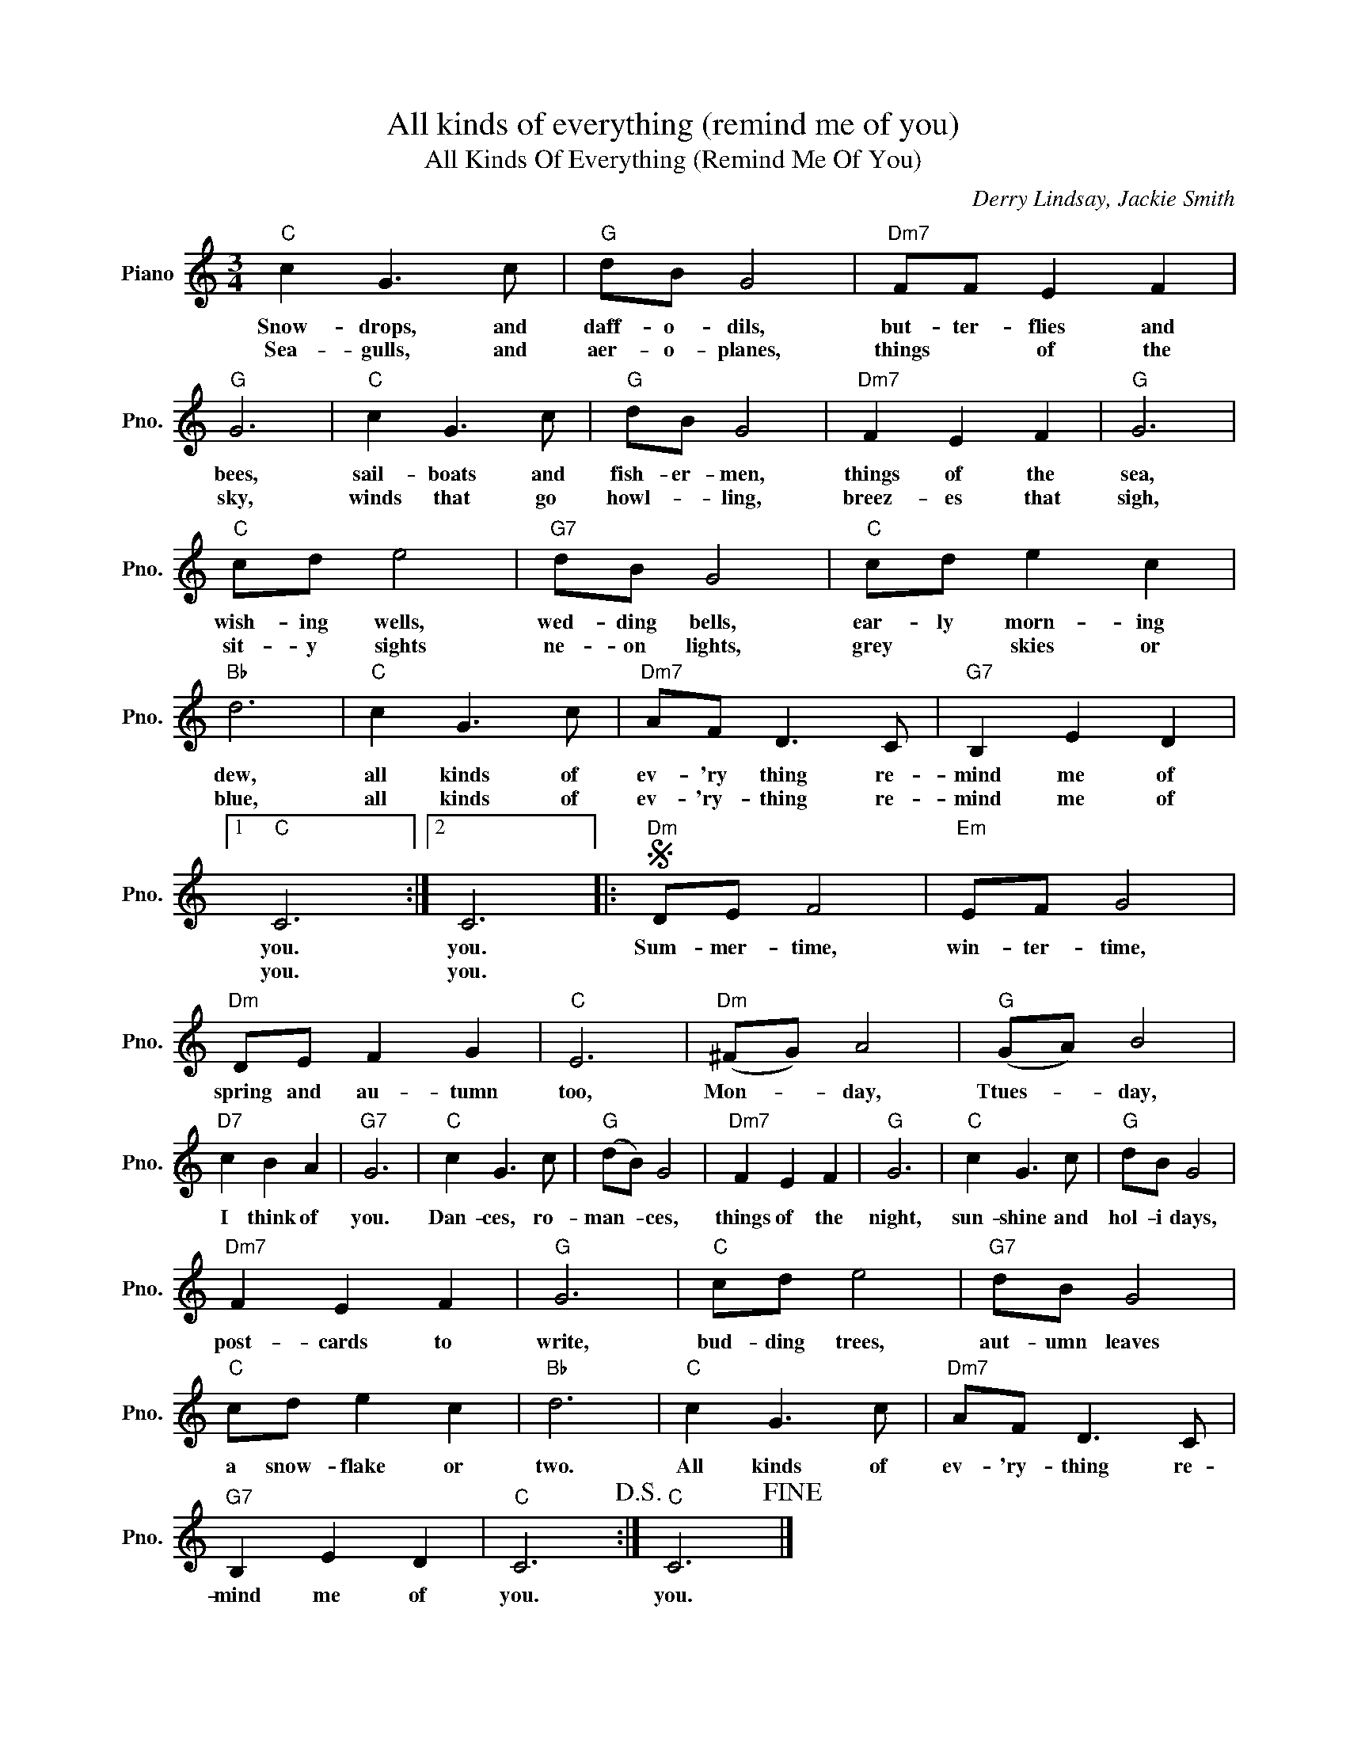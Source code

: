 X:1
T:All kinds of everything (remind me of you)
T:All Kinds Of Everything (Remind Me Of You)
C:Derry Lindsay, Jackie Smith
Z:All Rights Reserved
L:1/8
M:3/4
K:C
V:1 treble nm="Piano" snm="Pno."
%%MIDI program 0
V:1
"C" c2 G3 c |"G" dB G4 |"Dm7" FF E2 F2 |"G" G6 |"C" c2 G3 c |"G" dB G4 |"Dm7" F2 E2 F2 |"G" G6 | %8
w: Snow- drops, and|daff- o- dils,|but- ter- flies and|bees,|sail- boats and|fish- er- men,|things of the|sea,|
w: Sea- gulls, and|aer- o- planes,|things * of the|sky,|winds that go|howl- * ling,|breez- es that|sigh,|
"C" cd e4 |"G7" dB G4 |"C" cd e2 c2 |"Bb" d6 |"C" c2 G3 c |"Dm7" AF D3 C |"G7" B,2 E2 D2 |1 %15
w: wish- ing wells,|wed- ding bells,|ear- ly morn- ing|dew,|all kinds of|ev- 'ry thing re-|mind me of|
w: sit- y sights|ne- on lights,|grey * skies or|blue,|all kinds of|ev- 'ry- thing re-|mind me of|
"C" C6 :|2 C6 |:S"Dm" DE F4 |"Em" EF G4 |"Dm" DE F2 G2 |"C" E6 |"Dm" (^FG) A4 |"G" (GA) B4 | %23
w: you.|you.|Sum- mer- time,|win- ter- time,|spring and au- tumn|too,|Mon- * day,|Ttues- * day,|
w: you.|you.|||||||
"D7" c2 B2 A2 |"G7" G6 |"C" c2 G3 c |"G" (dB) G4 |"Dm7" F2 E2 F2 |"G" G6 |"C" c2 G3 c |"G" dB G4 | %31
w: I think of|you.|Dan- ces, ro-|man- * ces,|things of the|night,|sun- shine and|hol- i days,|
w: ||||||||
"Dm7" F2 E2 F2 |"G" G6 |"C" cd e4 |"G7" dB G4 |"C" cd e2 c2 |"Bb" d6 |"C" c2 G3 c |"Dm7" AF D3 C | %39
w: post- cards to|write,|bud- ding trees,|aut- umn leaves|a snow- flake or|two.|All kinds of|ev- 'ry- thing re-|
w: ||||||||
"G7" B,2 E2 D2 |"C" C6!D.S.! :|"C" C6!fine! |] %42
w: mind me of|you.|you.|
w: |||

